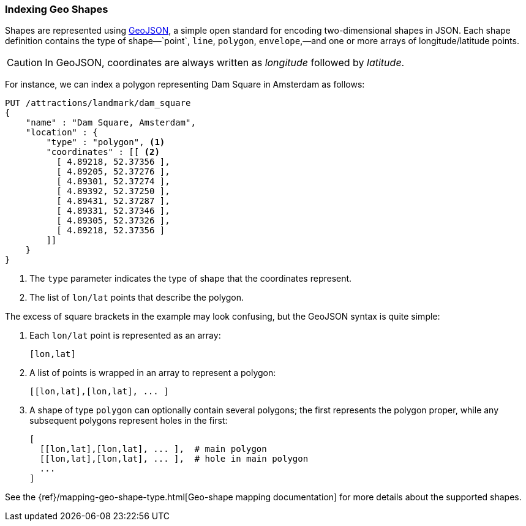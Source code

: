 [[indexing-geo-shapes]]
=== Indexing Geo Shapes

Shapes are represented using http://geojson.org/[GeoJSON], a simple open
standard for encoding two-dimensional shapes in JSON.((("JSON", "shapes in (GeoJSON)")))((("shapes", see="geo-shapes")))((("GeoJSON")))((("geo-shapes", "indexing")))  Each shape definition
contains the type of shape&#x2014;`point`, `line`, `polygon`, `envelope`,&#x2014;and one or more arrays of longitude/latitude points.

CAUTION: In GeoJSON, coordinates are always written as _longitude_  followed
by _latitude_.((("longitude/latitude coordinates in GeoJSON")))

For instance, we can index a polygon representing Dam Square in Amsterdam as
follows:

[source,json]
-----------------------
PUT /attractions/landmark/dam_square
{
    "name" : "Dam Square, Amsterdam",
    "location" : {
        "type" : "polygon", <1>
        "coordinates" : [[ <2>
          [ 4.89218, 52.37356 ],
          [ 4.89205, 52.37276 ],
          [ 4.89301, 52.37274 ],
          [ 4.89392, 52.37250 ],
          [ 4.89431, 52.37287 ],
          [ 4.89331, 52.37346 ],
          [ 4.89305, 52.37326 ],
          [ 4.89218, 52.37356 ]
        ]]
    }
}
-----------------------
<1> The `type` parameter indicates the type of shape that the coordinates
    represent.
<2> The list of `lon/lat` points that describe the polygon.

The excess of square brackets in the example may look confusing, but the
GeoJSON syntax is quite simple:

1. Each `lon/lat` point is represented as an array:
+
    [lon,lat]

2. A list of points is wrapped in an array to represent a polygon:
+
    [[lon,lat],[lon,lat], ... ]

3. A shape of type `polygon` can optionally contain several polygons; the
   first represents the polygon proper, while any subsequent polygons represent
   holes in the first:
+
    [
      [[lon,lat],[lon,lat], ... ],  # main polygon
      [[lon,lat],[lon,lat], ... ],  # hole in main polygon
      ...
    ]

See the {ref}/mapping-geo-shape-type.html[Geo-shape mapping documentation] for
more details about the supported shapes.

